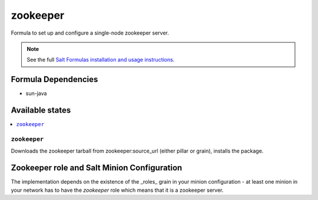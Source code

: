 =========
zookeeper
=========

Formula to set up and configure a single-node zookeeper server.

.. note::

    See the full `Salt Formulas installation and usage instructions
    <http://docs.saltstack.com/en/latest/topics/development/conventions/formulas.html>`_.

Formula Dependencies
====================

* sun-java

Available states
================

.. contents::
    :local:

``zookeeper``
-------------

Downloads the zookeeper tarball from zookeeper:source_url (either pillar or grain), installs the package.

Zookeeper role and Salt Minion Configuration
============================================

The implementation depends on the existence of the _roles_ grain in your minion configuration - at least
one minion in your network has to have the *zookeeper* role which means that it is a zookeeper server.
